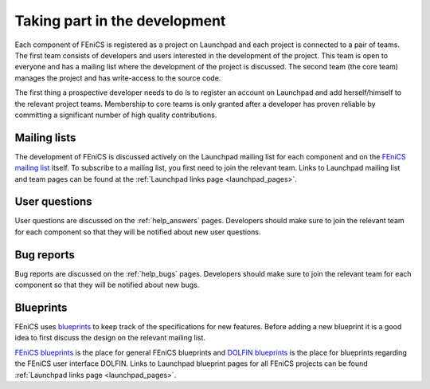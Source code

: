 .. _developers_taking_part:

******************************
Taking part in the development
******************************

Each component of FEniCS is registered as a project on Launchpad and
each project is connected to a pair of teams. The first team consists
of developers and users interested in the development of the
project. This team is open to everyone and has a mailing list where
the development of the project is discussed. The second team (the core
team) manages the project and has write-access to the source code.

The first thing a prospective developer needs to do is to register an
account on Launchpad and add herself/himself to the relevant project
teams. Membership to core teams is only granted after a developer has
proven reliable by committing a significant number of high quality
contributions.

Mailing lists
=============

The development of FEniCS is discussed actively on the Launchpad
mailing list for each component and on the `FEniCS mailing list
<https://lists.launchpad.net/fenics/>`__ itself. To subscribe to a
mailing list, you first need to join the relevant team. Links to
Launchpad mailing list and team pages can be found at the
:ref:`Launchpad links page <launchpad_pages>`.

User questions
==============

User questions are discussed on the :ref:`help_answers` pages.
Developers should make sure to join the relevant team for each component so
that they will be notified about new user questions.

Bug reports
===========

Bug reports are discussed on the :ref:`help_bugs` pages.
Developers should make sure to join the relevant team for each component so
that they will be notified about new bugs.

.. _contributing_blueprints:

Blueprints
==========

FEniCS uses `blueprints <https://help.launchpad.net/Blueprint>`_ to
keep track of the specifications for new features. Before adding a new
blueprint it is a good idea to first discuss the design on the
relevant mailing list.

`FEniCS blueprints <https://blueprints.launchpad.net/fenics>`_ is the
place for general FEniCS blueprints and `DOLFIN blueprints
<https://blueprints.launchpad.net/dolfin>`_ is the place for
blueprints regarding the FEniCS user interface DOLFIN. Links to
Launchpad blueprint pages for all FEniCS projects can be found
:ref:`Launchpad links page <launchpad_pages>`.
